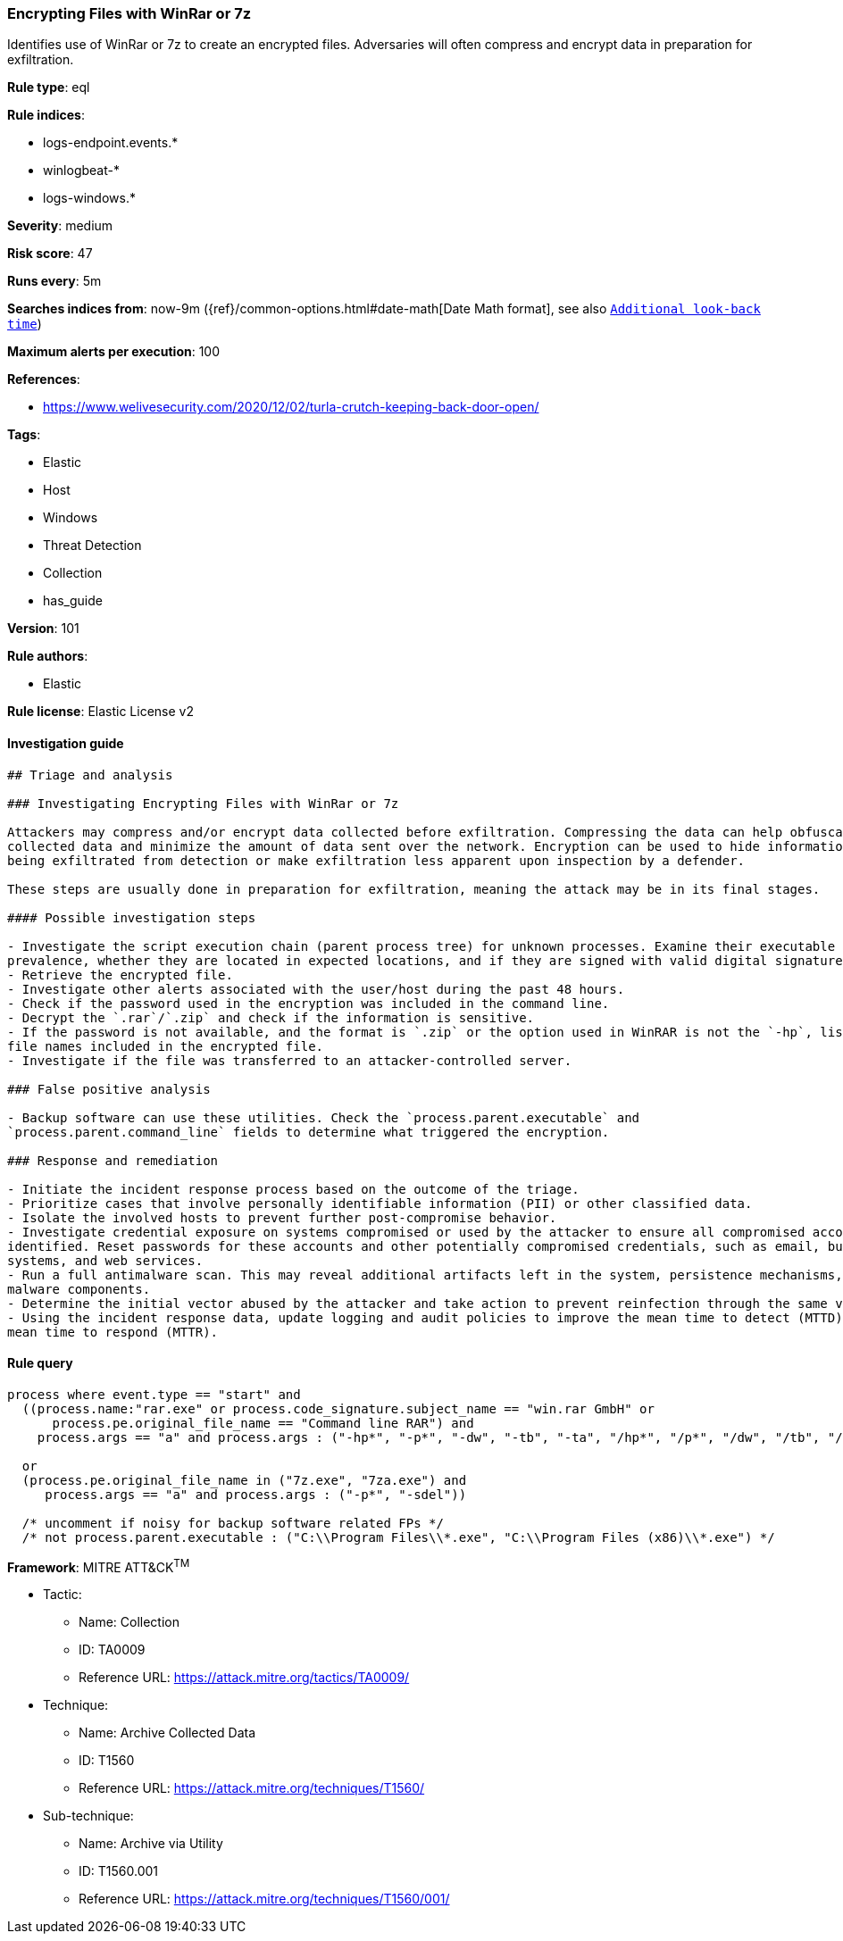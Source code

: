 [[prebuilt-rule-8-3-2-encrypting-files-with-winrar-or-7z]]
=== Encrypting Files with WinRar or 7z

Identifies use of WinRar or 7z to create an encrypted files. Adversaries will often compress and encrypt data in preparation for exfiltration.

*Rule type*: eql

*Rule indices*: 

* logs-endpoint.events.*
* winlogbeat-*
* logs-windows.*

*Severity*: medium

*Risk score*: 47

*Runs every*: 5m

*Searches indices from*: now-9m ({ref}/common-options.html#date-math[Date Math format], see also <<rule-schedule, `Additional look-back time`>>)

*Maximum alerts per execution*: 100

*References*: 

* https://www.welivesecurity.com/2020/12/02/turla-crutch-keeping-back-door-open/

*Tags*: 

* Elastic
* Host
* Windows
* Threat Detection
* Collection
* has_guide

*Version*: 101

*Rule authors*: 

* Elastic

*Rule license*: Elastic License v2


==== Investigation guide


[source, markdown]
----------------------------------
## Triage and analysis

### Investigating Encrypting Files with WinRar or 7z

Attackers may compress and/or encrypt data collected before exfiltration. Compressing the data can help obfuscate the
collected data and minimize the amount of data sent over the network. Encryption can be used to hide information that is
being exfiltrated from detection or make exfiltration less apparent upon inspection by a defender.

These steps are usually done in preparation for exfiltration, meaning the attack may be in its final stages.

#### Possible investigation steps

- Investigate the script execution chain (parent process tree) for unknown processes. Examine their executable files for
prevalence, whether they are located in expected locations, and if they are signed with valid digital signatures.
- Retrieve the encrypted file.
- Investigate other alerts associated with the user/host during the past 48 hours.
- Check if the password used in the encryption was included in the command line.
- Decrypt the `.rar`/`.zip` and check if the information is sensitive.
- If the password is not available, and the format is `.zip` or the option used in WinRAR is not the `-hp`, list the
file names included in the encrypted file.
- Investigate if the file was transferred to an attacker-controlled server.

### False positive analysis

- Backup software can use these utilities. Check the `process.parent.executable` and
`process.parent.command_line` fields to determine what triggered the encryption.

### Response and remediation

- Initiate the incident response process based on the outcome of the triage.
- Prioritize cases that involve personally identifiable information (PII) or other classified data.
- Isolate the involved hosts to prevent further post-compromise behavior.
- Investigate credential exposure on systems compromised or used by the attacker to ensure all compromised accounts are
identified. Reset passwords for these accounts and other potentially compromised credentials, such as email, business
systems, and web services.
- Run a full antimalware scan. This may reveal additional artifacts left in the system, persistence mechanisms, and
malware components.
- Determine the initial vector abused by the attacker and take action to prevent reinfection through the same vector.
- Using the incident response data, update logging and audit policies to improve the mean time to detect (MTTD) and the
mean time to respond (MTTR).
----------------------------------

==== Rule query


[source, js]
----------------------------------
process where event.type == "start" and
  ((process.name:"rar.exe" or process.code_signature.subject_name == "win.rar GmbH" or
      process.pe.original_file_name == "Command line RAR") and
    process.args == "a" and process.args : ("-hp*", "-p*", "-dw", "-tb", "-ta", "/hp*", "/p*", "/dw", "/tb", "/ta"))

  or
  (process.pe.original_file_name in ("7z.exe", "7za.exe") and
     process.args == "a" and process.args : ("-p*", "-sdel"))

  /* uncomment if noisy for backup software related FPs */
  /* not process.parent.executable : ("C:\\Program Files\\*.exe", "C:\\Program Files (x86)\\*.exe") */

----------------------------------

*Framework*: MITRE ATT&CK^TM^

* Tactic:
** Name: Collection
** ID: TA0009
** Reference URL: https://attack.mitre.org/tactics/TA0009/
* Technique:
** Name: Archive Collected Data
** ID: T1560
** Reference URL: https://attack.mitre.org/techniques/T1560/
* Sub-technique:
** Name: Archive via Utility
** ID: T1560.001
** Reference URL: https://attack.mitre.org/techniques/T1560/001/
